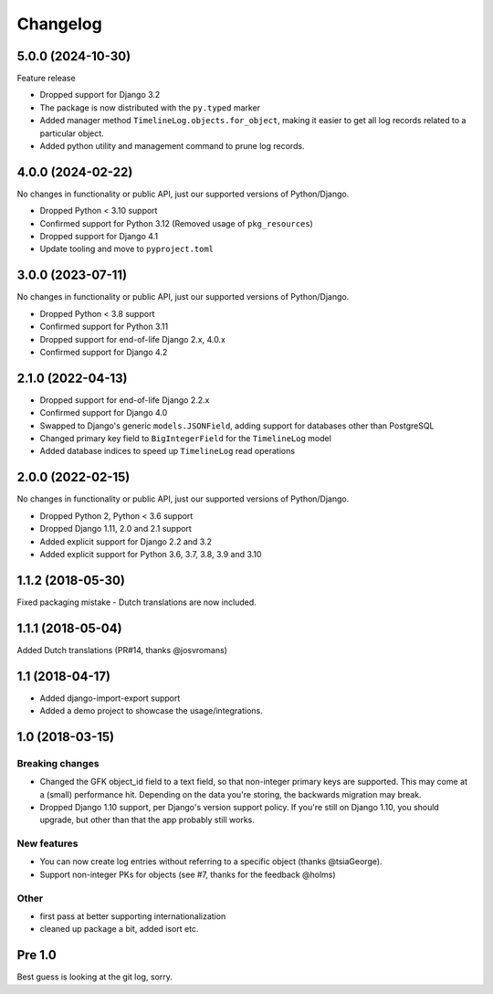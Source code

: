 =========
Changelog
=========

5.0.0 (2024-10-30)
==================

Feature release

* Dropped support for Django 3.2
* The package is now distributed with the ``py.typed`` marker
* Added manager method ``TimelineLog.objects.for_object``, making it easier to get all
  log records related to a particular object.
* Added python utility and management command to prune log records.

4.0.0 (2024-02-22)
==================

No changes in functionality or public API, just our supported versions of Python/Django.

* Dropped Python < 3.10 support
* Confirmed support for Python 3.12 (Removed usage of ``pkg_resources``)
* Dropped support for Django 4.1
* Update tooling and move to ``pyproject.toml``


3.0.0 (2023-07-11)
==================

No changes in functionality or public API, just our supported versions of Python/Django.

* Dropped Python < 3.8 support
* Confirmed support for Python 3.11
* Dropped support for end-of-life Django 2.x, 4.0.x
* Confirmed support for Django 4.2

2.1.0 (2022-04-13)
==================

* Dropped support for end-of-life Django 2.2.x
* Confirmed support for Django 4.0
* Swapped to Django's generic ``models.JSONField``, adding support for databases other
  than PostgreSQL
* Changed primary key field to ``BigIntegerField`` for the ``TimelineLog`` model
* Added database indices to speed up ``TimelineLog`` read operations

2.0.0 (2022-02-15)
==================

No changes in functionality or public API, just our supported versions of Python/Django.

* Dropped Python 2, Python < 3.6 support
* Dropped Django 1.11, 2.0 and 2.1 support
* Added explicit support for Django 2.2 and 3.2
* Added explicit support for Python 3.6, 3.7, 3.8, 3.9 and 3.10

1.1.2 (2018-05-30)
==================

Fixed packaging mistake - Dutch translations are now included.

1.1.1 (2018-05-04)
==================

Added Dutch translations (PR#14, thanks @josvromans)

1.1 (2018-04-17)
================

* Added django-import-export support

* Added a demo project to showcase the usage/integrations.

1.0 (2018-03-15)
================

Breaking changes
----------------

* Changed the GFK object_id field to a text field, so that non-integer primary
  keys are supported. This may come at a (small) performance hit. Depending
  on the data you're storing, the backwards migration may break.

* Dropped Django 1.10 support, per Django's version support policy. If you're
  still on Django 1.10, you should upgrade, but other than that the app
  probably still works.

New features
------------

* You can now create log entries without referring to a specific object
  (thanks @tsiaGeorge).

* Support non-integer PKs for objects (see #7, thanks for the feedback @holms)

Other
-----

* first pass at better supporting internationalization

* cleaned up package a bit, added isort etc.

Pre 1.0
=======

Best guess is looking at the git log, sorry.
